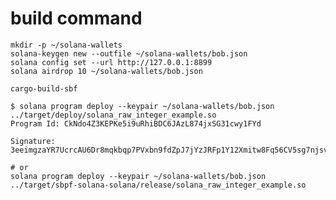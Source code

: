 * build command

#+begin_src shell
mkdir -p ~/solana-wallets
solana-keygen new --outfile ~/solana-wallets/bob.json
solana config set --url http://127.0.0.1:8899
solana airdrop 10 ~/solana-wallets/bob.json

cargo-build-sbf

$ solana program deploy --keypair ~/solana-wallets/bob.json ../target/deploy/solana_raw_integer_example.so
Program Id: CkNdo4Z3KEPKe5i9uRhiBDC6JAzL874jxSG31cwy1FYd

Signature: 3eeimgzaYR7UcrcAU6Dr8mqkbqp7PVxbn9fdZpJ7jYzJRFp1Y12Xmitw8Fq56CV5sg7njsvmegzbGhiwYLbN9Z7X

# or
solana program deploy --keypair ~/solana-wallets/bob.json ../target/sbpf-solana-solana/release/solana_raw_integer_example.so

#+end_src
